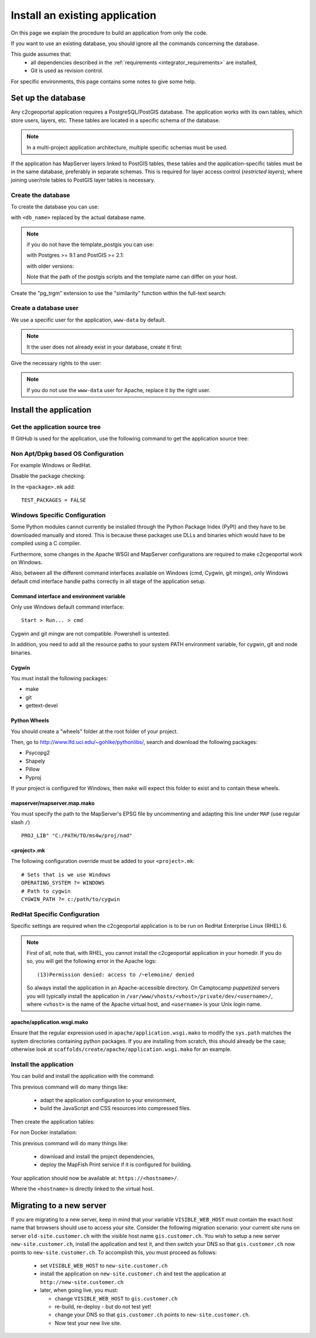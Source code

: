 .. _integrator_install_application:

Install an existing application
===============================

On this page we explain the procedure to build an application from
only the code.

If you want to use an existing database, you should ignore
all the commands concerning the database.

This guide assumes that:
 - all dependencies described in the :ref:`requirements <integrator_requirements>` are installed,
 - Git is used as revision control.

For specific environments, this page contains some notes to give some help.

Set up the database
-------------------

Any c2cgeoportal application requires a PostgreSQL/PostGIS database. The
application works with its own tables, which store users, layers, etc. These
tables are located in a specific schema of the database.

.. note::

    In a multi-project application architecture, multiple specific schemas
    must be used.

If the application has MapServer layers linked to PostGIS tables, these tables
and the application-specific tables must be in the same database, preferably in
separate schemas. This is required for layer access control (*restricted
layers*), where joining user/role tables to PostGIS layer tables is necessary.

.. _integrator_install_application_create_database:

Create the database
~~~~~~~~~~~~~~~~~~~

To create the database you can use:

.. prompt:: bash

    sudo -u postgres createdb <db_name> -T template_postgis

with ``<db_name>`` replaced by the actual database name.

.. note::

   if you do not have the template_postgis you can use:

   with Postgres >= 9.1 and PostGIS >= 2.1:

   .. prompt:: bash

       sudo -u postgres createdb -E UTF8 -T template0 <db_name>
       sudo -u postgres psql -c "CREATE EXTENSION postgis;" <db_name>

   with older versions:

   .. prompt:: bash

       sudo -u postgres createdb -E UTF8 -T template0 <db_name>
       sudo -u postgres psql -d <db_name> -f /usr/share/postgresql/9.1/contrib/postgis-2.1/postgis.sql
       sudo -u postgres psql -d <db_name> -f /usr/share/postgresql/9.1/contrib/postgis-2.1/spatial_ref_sys.sql

   Note that the path of the postgis scripts and the template name can
   differ on your host.

Create the "pg_trgm" extension to use the "similarity" function within the
full-text search:

.. prompt:: bash

  sudo -u postgres psql -c "CREATE EXTENSION pg_trgm" <db_name>

.. _integrator_install_application_create_user:

Create a database user
~~~~~~~~~~~~~~~~~~~~~~

We use a specific user for the application, ``www-data`` by default.

.. note::

   It the user does not already exist in your database, create it first:

   .. prompt:: bash

        sudo -u postgres createuser -P <db_user>

Give the necessary rights to the user:

.. prompt:: bash

    sudo -u postgres psql -c 'GRANT SELECT ON TABLE spatial_ref_sys TO "www-data"' <db_name>
    sudo -u postgres psql -c 'GRANT ALL ON TABLE geometry_columns TO "www-data"' <db_name>
    sudo -u postgres psql -c 'GRANT ALL ON SCHEMA <schema_name> TO "www-data"' <db_name>
    sudo -u postgres psql -c 'GRANT ALL ON SCHEMA <schema_name>_static TO "www-data"' <db_name>

.. note::

   If you do not use the ``www-data`` user for Apache, replace it by the right user.


Install the application
-----------------------

Get the application source tree
~~~~~~~~~~~~~~~~~~~~~~~~~~~~~~~

If GitHub is used for the application, use the following command to get the
application source tree:

.. prompt:: bash

    git clone git@github.com:camptocamp/<project>.git
    cd <project>


Non Apt/Dpkg based OS Configuration
~~~~~~~~~~~~~~~~~~~~~~~~~~~~~~~~~~~

For example Windows or RedHat.

Disable the package checking:

In the ``<package>.mk`` add::

    TEST_PACKAGES = FALSE

Windows Specific Configuration
~~~~~~~~~~~~~~~~~~~~~~~~~~~~~~

Some Python modules cannot currently be installed through the Python Package
Index (PyPI) and they have to be downloaded manually and stored. This is
because these packages use DLLs and binaries which would have to be compiled
using a C compiler.

Furthermore, some changes in the Apache WSGI and MapServer configurations are
required to make c2cgeoportal work on Windows.

Also, between all the different command interfaces available on Windows (cmd,
Cygwin, git mingw), only Windows default cmd interface handle paths correctly
in all stage of the application setup.

Command interface and environment variable
^^^^^^^^^^^^^^^^^^^^^^^^^^^^^^^^^^^^^^^^^^

Only use Windows default command interface::

    Start > Run... > cmd

Cygwin and git mingw are not compatible. Powershell is untested.

In addition, you need to add all the resource paths to your system PATH
environment variable, for cygwin, git and node binaries.

Cygwin
^^^^^^

You must install the following packages:

* make
* git
* gettext-devel

Python Wheels
^^^^^^^^^^^^^

You should create a "wheels" folder at the root folder of your project.

Then, go to http://www.lfd.uci.edu/~gohlke/pythonlibs/, search and download the
following packages:

* Psycopg2
* Shapely
* Pillow
* Pyproj

If your project is configured for Windows, then ``make`` will expect this folder
to exist and to contain these wheels.

mapserver/mapserver.map.mako
^^^^^^^^^^^^^^^^^^^^^^^^^^^^

You must specify the path to the MapServer's EPSG file by uncommenting and adapting
this line under ``MAP`` (use regular slash ``/``) ::

    PROJ_LIB" "C:/PATH/TO/ms4w/proj/nad"

<project>.mk
^^^^^^^^^^^^

The following configuration override must be added to your ``<project>.mk``::

    # Sets that is we use Windows
    OPERATING_SYSTEM ?= WINDOWS
    # Path to cygwin
    CYGWIN_PATH ?= c:/path/to/cygwin

RedHat Specific Configuration
~~~~~~~~~~~~~~~~~~~~~~~~~~~~~

Specific settings are required when the c2cgeoportal application is to be run
on RedHat Enterprise Linux (RHEL) 6.

.. note::

    First of all, note that, with RHEL, you cannot install the c2cgeoportal
    application in your homedir. If you do so, you will get the following error
    in the Apache logs::

        (13)Permission denied: access to /~elemoine/ denied

    So always install the application in an Apache-accessible directory. On
    Camptocamp *puppetized* servers you will typically install the application
    in ``/var/www/vhosts/<vhost>/private/dev/<username>/``, where ``<vhost>``
    is the name of the Apache virtual host, and ``<username>`` is your Unix
    login name.


apache/application.wsgi.mako
^^^^^^^^^^^^^^^^^^^^^^^^^^^^

Ensure that the regular expression used in ``apache/application.wsgi.mako`` to modify the ``sys.path``
matches the system directories containing python packages. If you are installing from scratch, this should
already be the case; otherwise look at ``scaffolds/create/apache/application.wsgi.mako`` for an example.


.. _integrator_install_application_install_application:

Install the application
~~~~~~~~~~~~~~~~~~~~~~~

You can build and install the application with the command:

.. prompt:: bash

    ./docker-run make --makefile=<user>.mk build

This previous command will do many things like:

  * adapt the application configuration to your environment,

  * build the JavaScript and CSS resources into compressed files.

Then create the application tables:

.. prompt:: bash

    ./docker-run make --makefile=<user>.mk upgrade-db

For non Docker installation:

.. prompt:: bash

    FINALISE=TRUE make --makefile=<user>.mk build

This previous command will do many things like:

  * download and install the project dependencies,

  * deploy the MapFish Print service if it is configured for building.


Your application should now be available at:
``https://<hostname>/``.

Where the ``<hostname>`` is directly linked to the virtual host.

Migrating to a new server
-------------------------

If you are migrating to a new server, keep in mind that your variable
``VISIBLE_WEB_HOST`` must contain the exact host name that browsers should use
to access your site. Consider the following migration scenario:
your current site runs on server ``old-site.customer.ch`` with the visible host name
``gis.customer.ch``. You wish to setup a new server ``new-site.customer.ch``,
install the application and test it, and then switch your DNS so that
``gis.customer.ch`` now points to ``new-site.customer.ch``.
To accomplish this, you must proceed as follows:

  * set ``VISIBLE_WEB_HOST`` to ``new-site.customer.ch``
  * install the application on ``new-site.customer.ch`` and test the application
    at ``http://new-site.customer.ch``

  * later, when going live, you must:

    * change ``VISIBLE_WEB_HOST`` to ``gis.customer.ch``

    * re-build, re-deploy - but do not test yet!

    * change your DNS so that ``gis.customer.ch`` points to ``new-site.customer.ch``.

    * Now test your new live site.
